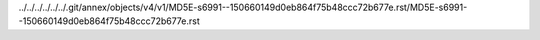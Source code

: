 ../../../../../../.git/annex/objects/v4/v1/MD5E-s6991--150660149d0eb864f75b48ccc72b677e.rst/MD5E-s6991--150660149d0eb864f75b48ccc72b677e.rst